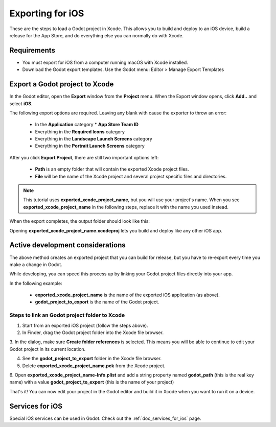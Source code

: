 .. _doc_exporting_for_ios:

Exporting for iOS
=================

These are the steps to load a Godot project in Xcode. This allows you to 
build and deploy to an iOS device, build a release for the App Store, and 
do everything else you can normally do with Xcode.

Requirements
------------

-  You must export for iOS from a computer running macOS with Xcode installed.
-  Download the Godot export templates. Use the Godot menu: Editor > Manage Export Templates


Export a Godot project to Xcode
-------------------------------

In the Godot editor, open the **Export** window from the **Project** menu. When the 
Export window opens, click **Add..** and select **iOS**. 

The following export options are required. Leaving any blank with cause the 
exporter to throw an error:

  * In the **Application** category
    * **App Store Team ID**
  * Everything in the **Required Icons** category
  * Everything in the **Landscape Launch Screens** category
  * Everything in the **Portrait Launch Screens** category

After you click **Export Project**, there are still two important options left:

  * **Path** is an empty folder that will contain the exported Xcode project files. 
  * **File** will be the name of the Xcode project and several project specific files and directories.  

.. image:: img/ios_export_file.png

.. note:: This tutorial uses **exported_xcode_project_name**, but you will use your
          project's name. When you see **exported_xcode_project_name** 
          in the following steps, replace it with the name you used instead. 

When the export completes, the output folder should look like this:

.. image:: img/ios_export_output.png

Opening **exported_xcode_project_name.xcodeproj** lets you build and deploy 
like any other iOS app. 


Active development considerations
---------------------------------

The above method creates an exported project that you can build for
release, but you have to re-export every time you make a change in Godot. 

While developing, you can speed this process up by linking your
Godot project files directly into your app. 

In the following example:

  * **exported_xcode_project_name** is the name of the exported iOS application (as above). 
  * **godot_project_to_export** is the name of the Godot project. 

Steps to link an Godot project folder to Xcode
~~~~~~~~~~~~~~~~~~~~~~~~~~~~~~~~~~~~~~~~~~~~~~~~~~

1. Start from an exported iOS project (follow the steps above).
2. In Finder, drag the Godot project folder into the Xcode file browser. 

.. image:: img/ios_export_add_dir.png

3. In the dialog, make sure **Create folder references** is selected. This means
you will be able to continue to edit your Godot project in its current location.

.. image:: img/ios_export_file_ref.png

4. See the **godot_project_to_export** folder in the Xcode file browser. 
5. Delete **exported_xcode_project_name.pck** from the Xcode project.

.. image:: img/ios_export_delete_pck.png

6. Open **exported_xcode_project_name-Info.plist** and add a string property named
**godot_path** (this is the real key name) with a value **godot_project_to_export** 
(this is the name of your project)

.. image:: img/ios_export_set_path.png

That's it! You can now edit your project in the Godot editor and build it
in Xcode when you want to run it on a device. 

Services for iOS
----------------

Special iOS services can be used in Godot. Check out the
:ref:`doc_services_for_ios` page.
